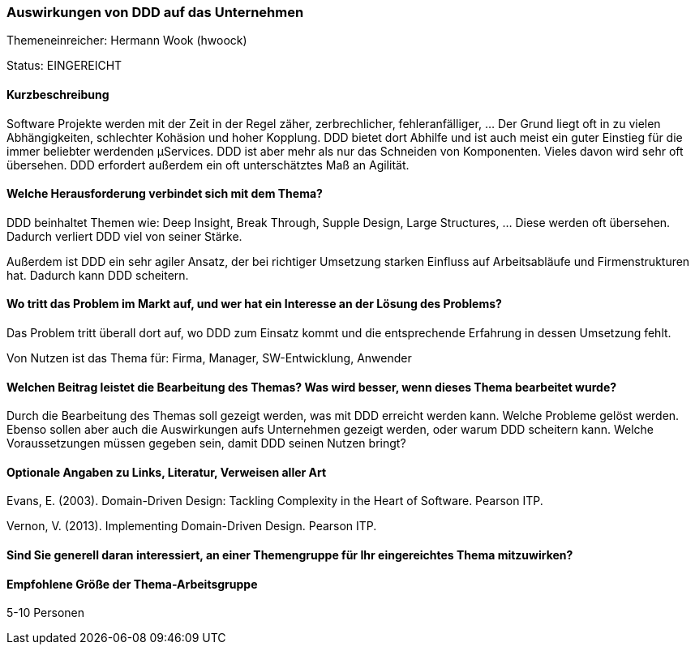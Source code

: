 // tag::DE[]
=== Auswirkungen von DDD auf das Unternehmen

Themeneinreicher: Hermann Wook (hwoock) 

Status: EINGEREICHT

==== Kurzbeschreibung
Software Projekte werden mit der Zeit in der Regel zäher, zerbrechlicher, fehleranfälliger, … Der Grund liegt oft in zu vielen Abhängigkeiten, schlechter Kohäsion und hoher Kopplung. DDD bietet dort Abhilfe und ist auch meist ein guter Einstieg für die immer beliebter werdenden µServices. DDD ist aber mehr als nur das Schneiden von Komponenten. Vieles davon wird sehr oft übersehen. DDD erfordert außerdem ein oft unterschätztes Maß an Agilität.

==== Welche Herausforderung verbindet sich mit dem Thema?
DDD beinhaltet Themen wie: Deep Insight, Break Through, Supple Design, Large Structures, … Diese werden oft übersehen. Dadurch verliert DDD viel von seiner Stärke.

Außerdem ist DDD ein sehr agiler Ansatz, der bei richtiger Umsetzung starken Einfluss auf Arbeitsabläufe und Firmenstrukturen hat. Dadurch kann DDD scheitern.

==== Wo tritt das Problem im Markt auf, und wer hat ein Interesse an der Lösung des Problems?
Das Problem tritt überall dort auf, wo DDD zum Einsatz kommt und die entsprechende Erfahrung in dessen Umsetzung fehlt.

Von Nutzen ist das Thema für: Firma, Manager, SW-Entwicklung, Anwender

==== Welchen Beitrag leistet die Bearbeitung des Themas? Was wird besser, wenn dieses Thema bearbeitet wurde?
Durch die Bearbeitung des Themas soll gezeigt werden, was mit DDD erreicht werden kann. Welche Probleme gelöst werden. Ebenso sollen aber auch die Auswirkungen aufs Unternehmen gezeigt werden, oder warum DDD scheitern kann. Welche Voraussetzungen müssen gegeben sein, damit DDD seinen Nutzen bringt?

==== Optionale Angaben zu Links, Literatur, Verweisen aller Art
Evans, E. (2003). Domain-Driven Design: Tackling Complexity in the Heart of Software. Pearson ITP. 

Vernon, V. (2013). Implementing Domain-Driven Design. Pearson ITP. 

==== Sind Sie generell daran interessiert, an einer Themengruppe für Ihr eingereichtes Thema mitzuwirken?

==== Empfohlene Größe der Thema-Arbeitsgruppe
5-10 Personen
